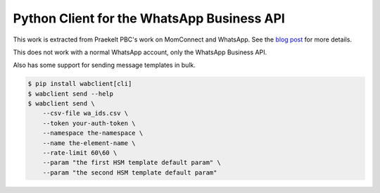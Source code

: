 Python Client for the WhatsApp Business API
===========================================

.. image:: https://circleci.com/gh/praekeltfoundation/python-whatsapp-business-client/tree/develop.svg?style=svg
    :target: https://circleci.com/gh/praekeltfoundation/python-whatsapp-business-client/tree/develop

This work is extracted from Praekelt PBC's work on MomConnect and WhatsApp.
See the `blog post`_ for more details.

This does not work with a normal WhatsApp account, only the WhatsApp Business API.

.. _blog post: https://medium.com/mobileforgood/praekelt-org-pilots-whatsapp-for-social-impact-19a336f5b04e

Also has some support for sending message templates in bulk.

.. code::

    $ pip install wabclient[cli]
    $ wabclient send --help
    $ wabclient send \
        --csv-file wa_ids.csv \
        --token your-auth-token \
        --namespace the-namespace \
        --name the-element-name \
        --rate-limit 60\60 \ 
        --param "the first HSM template default param" \
        --param "the second HSM template default param"
